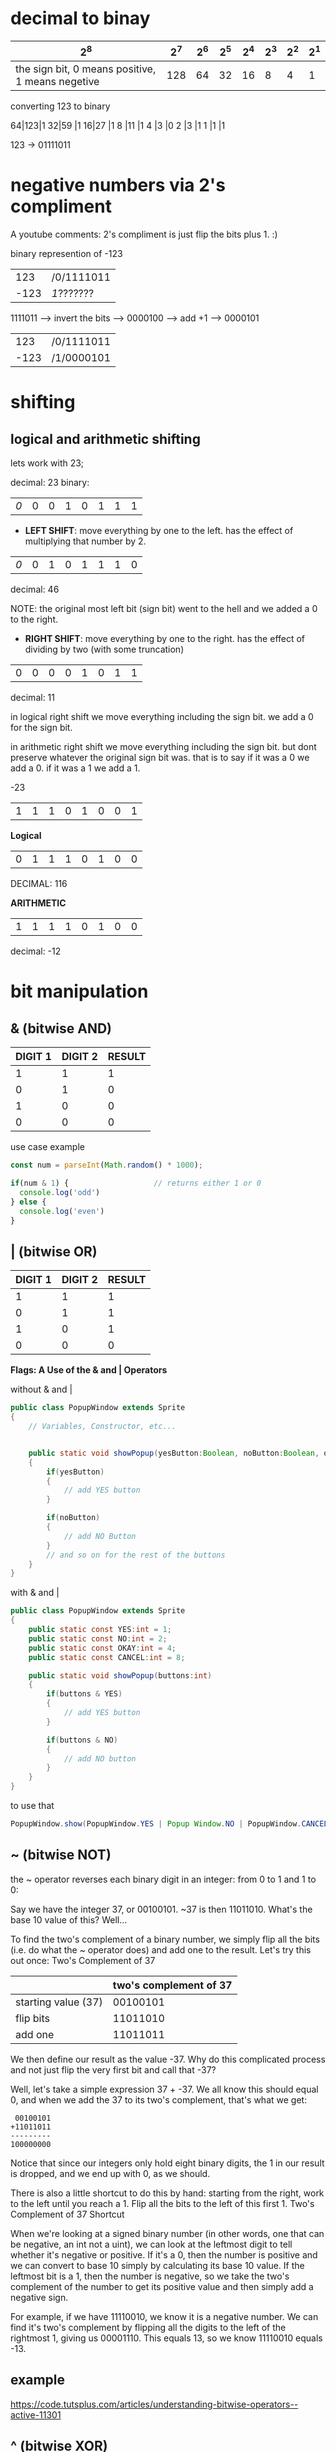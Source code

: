 * decimal to binay

|--------------------------------------------------+-----+-----+-----+-----+-----+-----+-----|
|                                              2^8 | 2^7 | 2^6 | 2^5 | 2^4 | 2^3 | 2^2 | 2^1 |
|--------------------------------------------------+-----+-----+-----+-----+-----+-----+-----|
| the sign bit, 0 means positive, 1 means negetive | 128 |  64 |  32 |  16 |   8 |   4 |   1 |

converting 123 to binary

64|123|1
32|59 |1
16|27 |1
8 |11 |1
4 |3  |0
2 |3  |1
1 |1  |1


123 -> 01111011

* negative numbers via 2's compliment
A youtube comments: 2's compliment is just flip the bits plus 1.﻿ :)

binary represention of -123

|  123 | /0/1111011 |
| -123 | /1/??????? |

1111011 --> invert the bits --> 0000100 --> add +1 --> 0000101

|  123 | /0/1111011 |
| -123 | /1/0000101 |


* shifting
** logical and arithmetic shifting
lets work with 23;

decimal: 23
binary:
| /0/ | 0 | 0 | 1 | 0 | 1 | 1 | 1 |

- *LEFT SHIFT*: move everything by one to the left. has the effect of multiplying that number by 2.

| /0/ | 0 | 1 | 0 | 1 | 1 | 1 | 0 |
decimal: 46

NOTE: the original most left bit (sign bit) went to the hell and we
added a 0 to the right.

- *RIGHT SHIFT*: move everything by one to the right. has the effect of
  dividing by two (with some truncation)

| 0 | 0 | 0 | 0 | 1 | 0 | 1 | 1 |
decimal: 11

in logical right shift we move everything including the sign bit. we
add a 0 for the sign bit.

in arithmetic right shift we move everything including the sign
bit. but dont preserve whatever the original sign bit was. that is to
say if it was a 0 we add a 0. if it was a 1 we add a 1.

-23
| 1 | 1 | 1 | 0 | 1 | 0 | 0 | 1 |

*Logical*
| 0 | 1 | 1 | 1 | 0 | 1 | 0 | 0 |
DECIMAL: 116

*ARITHMETIC*
| 1 | 1 | 1 | 1 | 0 | 1 | 0 | 0 |
decimal: -12

* bit manipulation
** & (bitwise AND)
| DIGIT 1 | DIGIT 2 | RESULT |
|---------+---------+--------|
|       1 |       1 |      1 |
|       0 |       1 |      0 |
|       1 |       0 |      0 |
|       0 |       0 |      0 |

  use case example
  #+BEGIN_SRC js
    const num = parseInt(Math.random() * 1000);

    if(num & 1) {                   // returns either 1 or 0
      console.log('odd')
    } else {
      console.log('even')
    }
  #+END_SRC

** | (bitwise OR)
| DIGIT 1 | DIGIT 2 | RESULT |
|---------+---------+--------|
|       1 |       1 |      1 |
|       0 |       1 |      1 |
|       1 |       0 |      1 |
|       0 |       0 |      0 |



*Flags: A Use of the & and | Operators*

without & and |
#+BEGIN_SRC java
public class PopupWindow extends Sprite
{
    // Variables, Constructor, etc...


    public static void showPopup(yesButton:Boolean, noButton:Boolean, okayButton:Boolean, cancelButton:Boolean)
    {
        if(yesButton)
        {
            // add YES button
        }

        if(noButton)
        {
            // add NO Button
        }
        // and so on for the rest of the buttons
    }
}
#+END_SRC

with & and |
#+BEGIN_SRC java
public class PopupWindow extends Sprite
{
    public static const YES:int = 1;
    public static const NO:int = 2;
    public static const OKAY:int = 4;
    public static const CANCEL:int = 8;

    public static void showPopup(buttons:int)
    {
        if(buttons & YES)
        {
            // add YES button
        }

        if(buttons & NO)
        {
            // add NO button
        }
    }
}
#+END_SRC

to use that
#+BEGIN_SRC java
PopupWindow.show(PopupWindow.YES | Popup Window.NO | PopupWindow.CANCEL);
#+END_SRC

** ~ (bitwise NOT)
the ~ operator reverses each binary digit in an integer: from 0 to 1
and 1 to 0:

Say we have the integer 37, or 00100101. ~37 is then 11011010. What's
the base 10 value of this? Well...


To find the two's complement of a binary number, we simply flip all
the bits (i.e. do what the ~ operator does) and add one to the
result. Let's try this out once: Two's Complement of 37

|                     | two's complement of 37 |
|---------------------+------------------------|
| starting value (37) |               00100101 |
| flip bits           |               11011010 |
| add one             |               11011011 |

We then define our result as the value -37. Why do this complicated
process and not just flip the very first bit and call that -37?

Well, let's take a simple expression 37 + -37. We all know this should
equal 0, and when we add the 37 to its two's complement, that's what
we get:

#+BEGIN_SRC
 00100101
+11011011
---------
100000000
#+END_SRC

Notice that since our integers only hold eight binary digits, the 1 in
our result is dropped, and we end up with 0, as we should.

There is also a little shortcut to do this by hand: starting from the
right, work to the left until you reach a 1. Flip all the bits to the
left of this first 1.  Two's Complement of 37 Shortcut

When we're looking at a signed binary number (in other words, one that
can be negative, an int not a uint), we can look at the leftmost digit
to tell whether it's negative or positive. If it's a 0, then the
number is positive and we can convert to base 10 simply by calculating
its base 10 value. If the leftmost bit is a 1, then the number is
negative, so we take the two's complement of the number to get its
positive value and then simply add a negative sign.

For example, if we have 11110010, we know it is a negative number. We
can find it's two's complement by flipping all the digits to the left
of the rightmost 1, giving us 00001110. This equals 13, so we know
11110010 equals -13.



** example
https://code.tutsplus.com/articles/understanding-bitwise-operators--active-11301

** ^ (bitwise XOR)
 If one or the other is a 1, it will insert a 1 in to the result,
 otherwise it will insert a 0. This is where the name XOR, or
 "exclusive or" comes from.

 ^ operator truth tab
|---------+---------+--------|
| digit 1 | digit 2 | result |
|---------+---------+--------|
|       0 |       0 |      0 |
|       1 |       0 |      1 |
|       0 |       1 |      1 |
|       1 |       1 |      0 |

** << (bitwise left shift)
On the left side of the operator is the integer that is being shifted,
and on the right is how much to shift by. So, for example, 37 << 3 is
shifting the number 37 to the left by 3 places.

An interesting feature of the left bitshift is that it is the same as
multiplying a number by two to the shiftAmount-th power. So:
#+BEGIN_SRC
37 << 3 == 37 * Math.pow(2,3) == 37 * 8
#+END_SRC
If you can use the left shift instead
of Math.pow, you'll see a huge performance increase.

** >> (bitwise right shift)
If we're starting with a negative number (a binary number where the
leftmost bit is a 1), all the empty spaces are filled with a 1. If
we're starting with a positive number (where the leftmost bit, or most
significant bit, is a 0), then all the empty spaces are filled with
a 0. Again, this all goes back to two's complement.

While this sounds complicated, it basically just preserves the sign of
the number we start with. So -8 >> 2 == -2 while 8 >> 2 == 2. I'd
recommend trying those out on paper yourself.

Since >> is the opposite of <<, it's not surprising that shifting a
number to the right is the same as dividing it by 2 to the power of
shiftAmount. You may have noticed this from the example above. Again,
if you can use this to avoid calling Math.pow, you'll get a
significant performance boost.

** >>> (bitwise unsigned right shift)

This is very similar to the regular bitwise right shift, except that
all empty bits on the left are filled with 0s. This means the result
of this operator is always a positive integer and it always treats the
integer being shifted as an unsigned integer.

** &= (bitwise AND assignment)
** |= (bitwise OR assignment)
** ^= (bitwise XOR assignment)
** <<= (bitwise left shift and assignment)
** >>= (bitwise right shift and assignment)
** >>>= (bitwise unsigned right shift and assignment)
